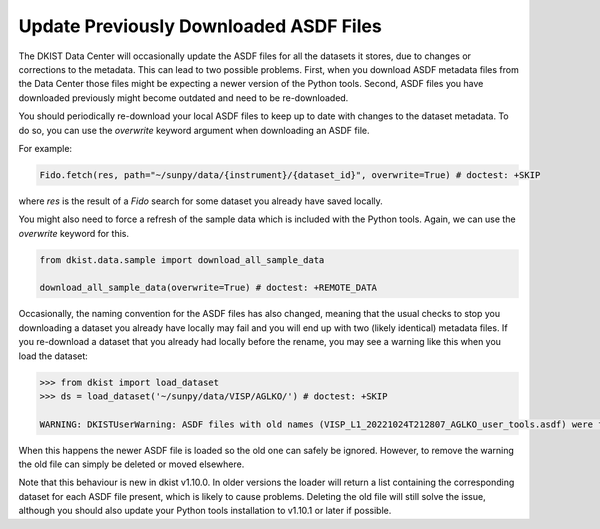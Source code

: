 .. _dkist:howto-guide:replacing-asdfs:

Update Previously Downloaded ASDF Files
=======================================

The DKIST Data Center will occasionally update the ASDF files for all the datasets it stores, due to changes or corrections to the metadata.
This can lead to two possible problems.
First, when you download ASDF metadata files from the Data Center those files might be expecting a newer version of the Python tools.
Second, ASDF files you have downloaded previously might become outdated and need to be re-downloaded.


You should periodically re-download your local ASDF files to keep up to date with changes to the dataset metadata.
To do so, you can use the `overwrite` keyword argument when downloading an ASDF file.

For example:

.. code-block:: python

    Fido.fetch(res, path="~/sunpy/data/{instrument}/{dataset_id}", overwrite=True) # doctest: +SKIP


where `res` is the result of a `Fido` search for some dataset you already have saved locally.

You might also need to force a refresh of the sample data which is included with the Python tools.
Again, we can use the `overwrite` keyword for this.

.. code-block:: python

    from dkist.data.sample import download_all_sample_data

    download_all_sample_data(overwrite=True) # doctest: +REMOTE_DATA


Occasionally, the naming convention for the ASDF files has also changed, meaning that the usual checks to stop you downloading a dataset you already have locally may fail and you will end up with two (likely identical) metadata files.
If you re-download a dataset that you already had locally before the rename, you may see a warning like this when you load the dataset:

.. code-block:: python

    >>> from dkist import load_dataset
    >>> ds = load_dataset('~/sunpy/data/VISP/AGLKO/') # doctest: +SKIP

    WARNING: DKISTUserWarning: ASDF files with old names (VISP_L1_20221024T212807_AGLKO_user_tools.asdf) were found in this directory and ignored. You may want to delete these files. [dkist.dataset.loader]


When this happens the newer ASDF file is loaded so the old one can safely be ignored.
However, to remove the warning the old file can simply be deleted or moved elsewhere.

Note that this behaviour is new in dkist v1.10.0.
In older versions the loader will return a list containing the corresponding dataset for each ASDF file present, which is likely to cause problems.
Deleting the old file will still solve the issue, although you should also update your Python tools installation to v1.10.1 or later if possible.
